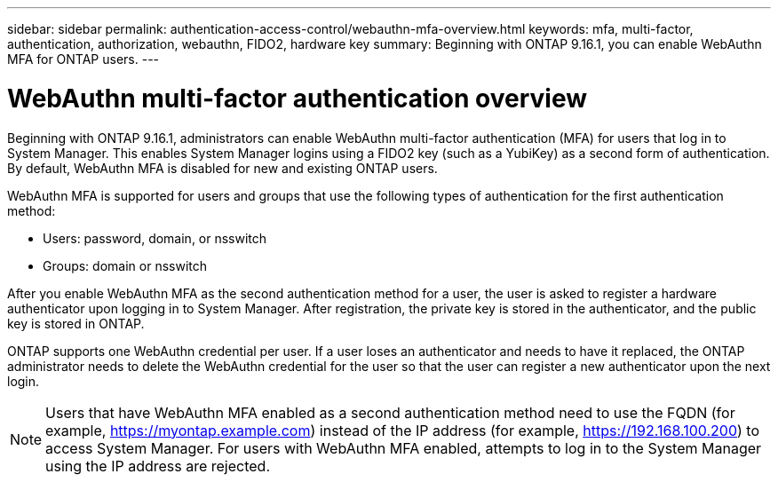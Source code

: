 ---
sidebar: sidebar
permalink: authentication-access-control/webauthn-mfa-overview.html
keywords: mfa, multi-factor, authentication, authorization, webauthn, FIDO2, hardware key
summary: Beginning with ONTAP 9.16.1, you can enable WebAuthn MFA for ONTAP users.
---

= WebAuthn multi-factor authentication overview
:hardbreaks:
:nofooter:
:icons: font
:linkattrs:
:imagesdir: ./media/

[.lead]
Beginning with ONTAP 9.16.1, administrators can enable WebAuthn multi-factor authentication (MFA) for users that log in to System Manager. This enables System Manager logins using a FIDO2 key (such as a YubiKey) as a second form of authentication. By default, WebAuthn MFA is disabled for new and existing ONTAP users. 

// Audience for this feature is admins.  People logging in to System Manager will also be admins.

WebAuthn MFA is supported for users and groups that use the following types of authentication for the first authentication method:

* Users: password, domain, or nsswitch
* Groups: domain or nsswitch

After you enable WebAuthn MFA as the second authentication method for a user, the user is asked to register a hardware authenticator upon logging in to System Manager. After registration, the private key is stored in the authenticator, and the public key is stored in ONTAP.

ONTAP supports one WebAuthn credential per user. If a user loses an authenticator and needs to have it replaced, the ONTAP administrator needs to delete the WebAuthn credential for the user so that the user can register a new authenticator upon the next login.

NOTE: Users that have WebAuthn MFA enabled as a second authentication method need to use the FQDN (for example, https://myontap.example.com) instead of the IP address (for example, https://192.168.100.200) to access System Manager. For users with WebAuthn MFA enabled, attempts to log in to the System Manager using the IP address are rejected.

//If you are using dynamic authorization, further authentication challenges can also use WebAuthn MFA for those users. (not supported for 9.16.1)
